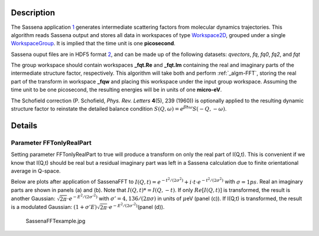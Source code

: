 .. algorithm::

.. summary::

.. alias::

.. properties::

Description
-----------

The Sassena application `1 <http://sassena.org>`__ generates
intermediate scattering factors from molecular dynamics trajectories.
This algorithm reads Sassena output and stores all data in workspaces of
type `Workspace2D <Workspace2D>`__, grouped under a single
`WorkspaceGroup <WorkspaceGroup>`__. It is implied that the time unit is
one **picosecond**.

Sassena ouput files are in HDF5 format
`2 <http://www.hdfgroup.org/HDF5>`__, and can be made up of the
following datasets: *qvectors*, *fq*, *fq0*, *fq2*, and *fqt*

The group workspace should contain workspaces **\_fqt.Re** and
**\_fqt.Im** containing the real and imaginary parts of the intermediate
structure factor, respectively. This algorithm will take both and
perform :ref:`_algm-FFT`, storing the real part of the transform in
workspace **\_fqw** and placing this workspace under the input group
workspace. Assuming the time unit to be one picosecond, the resulting
energies will be in units of one **micro-eV**.

The Schofield correction (P. Schofield, *Phys. Rev. Letters* **4**\ (5),
239 (1960)) is optionally applied to the resulting dynamic structure
factor to reinstate the detailed balance condition
:math:`S(Q,\omega)=e^{\beta \hbar \omega}S(-Q,-\omega)`.

Details
-------

Parameter FFTonlyRealPart
#########################

Setting parameter FFTonlyRealPart to true will produce a transform on
only the real part of I(Q,t). This is convenient if we know that I(Q,t)
should be real but a residual imaginary part was left in a Sassena
calculation due to finite orientational average in Q-space.

Below are plots after application of SassenaFFT to
:math:`I(Q,t) = e^{-t^2/(2\sigma^2)} + i\cdot t \cdot e^{-t^2/(2\sigma^2)}`
with :math:`\sigma=1ps`. Real an imaginary parts are shown in panels (a)
and (b). Note that :math:`I(Q,t)*=I(Q,-t)`. If only :math:`Re[I(Q,t)]`
is transformed, the result is another Gaussian:
:math:`\sqrt{2\pi}\cdot e^{-E^2/(2\sigma'^2)}` with
:math:`\sigma'=4,136/(2\pi \sigma)` in units of :math:`\mu`\ eV (panel
(c)). If I(Q,t) is transformed, the result is a modulated Gaussian:
:math:`(1+\sigma' E)\sqrt{2\pi}\cdot e^{-E^2/(2\sigma'^2)}`\ (panel
(d)).

.. figure:: /images/SassenaFFTexample.jpg
   :alt: SassenaFFTexample.jpg

   SassenaFFTexample.jpg

.. categories::

